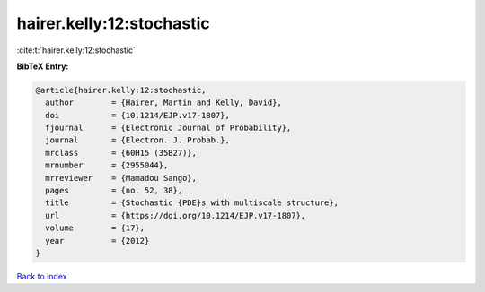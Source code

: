hairer.kelly:12:stochastic
==========================

:cite:t:`hairer.kelly:12:stochastic`

**BibTeX Entry:**

.. code-block:: bibtex

   @article{hairer.kelly:12:stochastic,
     author        = {Hairer, Martin and Kelly, David},
     doi           = {10.1214/EJP.v17-1807},
     fjournal      = {Electronic Journal of Probability},
     journal       = {Electron. J. Probab.},
     mrclass       = {60H15 (35B27)},
     mrnumber      = {2955044},
     mrreviewer    = {Mamadou Sango},
     pages         = {no. 52, 38},
     title         = {Stochastic {PDE}s with multiscale structure},
     url           = {https://doi.org/10.1214/EJP.v17-1807},
     volume        = {17},
     year          = {2012}
   }

`Back to index <../By-Cite-Keys.html>`_
